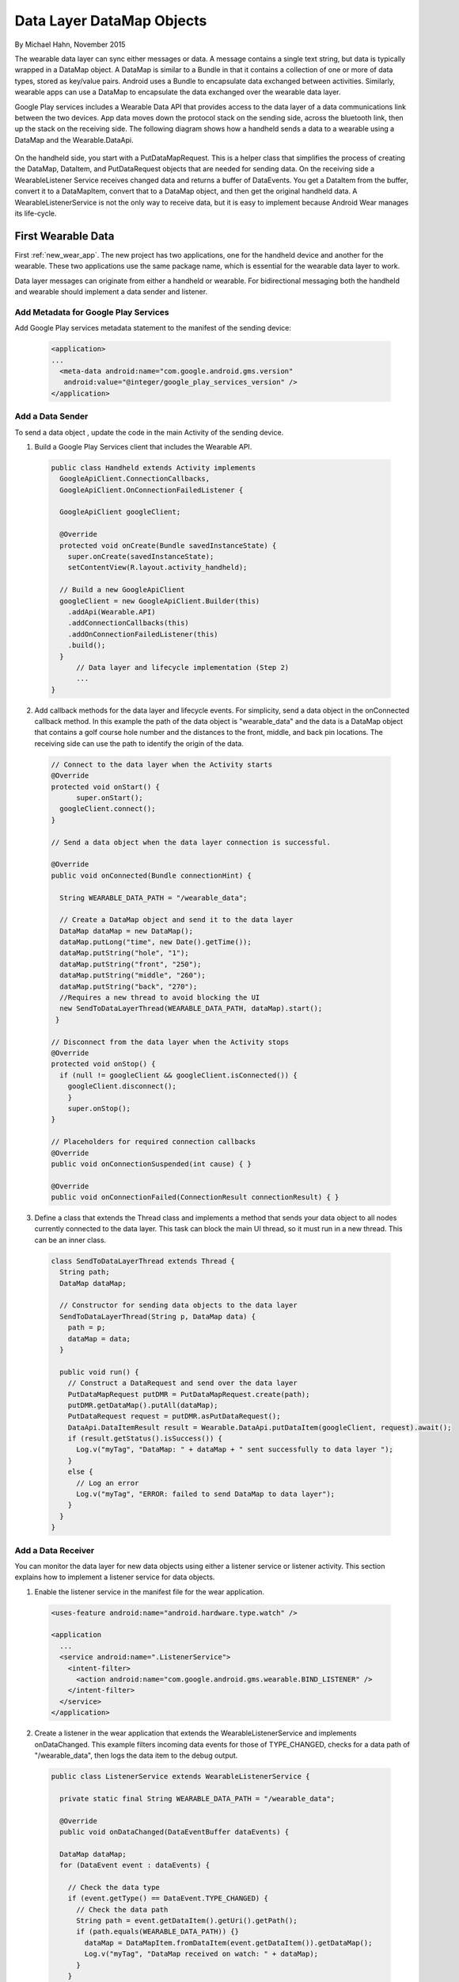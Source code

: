 .. _data:

Data Layer DataMap Objects
===========================

By Michael Hahn, November 2015

The wearable data layer can sync either messages or data. A message contains a single text string, but data is typically wrapped in a DataMap object. A DataMap is similar to a Bundle in that it contains a collection of one or more of data types, stored as key/value pairs. Android uses a Bundle to encapsulate data exchanged between activities. Similarly, wearable apps can use a DataMap to encapsulate the data exchanged over the wearable data layer. 

Google Play services includes a Wearable Data API that provides access to the data layer of a data communications link between the two devices. App data moves down the protocol stack on the sending side, across the bluetooth link, then up the stack on the receiving side. The following diagram shows how a handheld sends a data to a wearable using a DataMap and the Wearable.DataApi. 

  .. figure:: images/data-layer-data.png
      :scale: 70
	  
On the handheld side, you start with a PutDataMapRequest. This is a helper class that simplifies the process of creating the DataMap, DataItem, and PutDataRequest objects that are needed for sending data. On the receiving side a WearableListener Service receives changed data and returns a buffer of  DataEvents. You get a DataItem from the buffer, convert it to a DataMapItem, convert that to a DataMap object, and then get the original handheld data. A WearableListenerService is not the only way to receive data, but it is easy to implement because Android Wear manages its life-cycle.

First Wearable Data
--------------------

First :ref:`new_wear_app`. The new project has two applications, one for the handheld device and another for the wearable. These two applications use the same package name, which is essential for the wearable data layer to work.

Data layer messages can originate from either a handheld or wearable. For bidirectional messaging both the handheld and wearable should implement a data sender and listener.

Add Metadata for Google Play Services
^^^^^^^^^^^^^^^^^^^^^^^^^^^^^^^^^^^^^^
	
Add Google Play services metadata statement to the manifest of the sending device:

  .. code-block:: java
  
    <application>
    ...
      <meta-data android:name="com.google.android.gms.version"
       android:value="@integer/google_play_services_version" />
    </application>
  

Add a Data Sender
^^^^^^^^^^^^^^^^^^

To send a data object , update the code in the main Activity of the sending device.

1. Build a Google Play Services client that includes the Wearable API. 

  .. code-block:: java
  
    public class Handheld extends Activity implements
      GoogleApiClient.ConnectionCallbacks,
      GoogleApiClient.OnConnectionFailedListener {

      GoogleApiClient googleClient;

      @Override
      protected void onCreate(Bundle savedInstanceState) {
        super.onCreate(savedInstanceState);
        setContentView(R.layout.activity_handheld);
        
      // Build a new GoogleApiClient
      googleClient = new GoogleApiClient.Builder(this)
        .addApi(Wearable.API)
        .addConnectionCallbacks(this)
        .addOnConnectionFailedListener(this)
        .build();
      }
	  // Data layer and lifecycle implementation (Step 2)
	  ...
    } 

2. Add callback methods for the data layer and lifecycle events. For simplicity, send a data object in the onConnected callback method. In this example the path of the data object is "\wearable_data" and the data is a DataMap object that contains a golf course hole number and the distances to the front, middle, and back pin locations. The receiving side can use the path to identify the origin of the data.

  .. code-block:: java
  
    // Connect to the data layer when the Activity starts
    @Override
    protected void onStart() {
	  super.onStart();
      googleClient.connect();
    }
	  	  
    // Send a data object when the data layer connection is successful. 
	
    @Override
    public void onConnected(Bundle connectionHint) {
      
      String WEARABLE_DATA_PATH = "/wearable_data";
	
      // Create a DataMap object and send it to the data layer
      DataMap dataMap = new DataMap();
      dataMap.putLong("time", new Date().getTime());
      dataMap.putString("hole", "1");
      dataMap.putString("front", "250");
      dataMap.putString("middle", "260");
      dataMap.putString("back", "270");
      //Requires a new thread to avoid blocking the UI
      new SendToDataLayerThread(WEARABLE_DATA_PATH, dataMap).start();
     }
	  
    // Disconnect from the data layer when the Activity stops
    @Override
    protected void onStop() {
      if (null != googleClient && googleClient.isConnected()) {
        googleClient.disconnect();
        }
        super.onStop();
    }	  
	  
    // Placeholders for required connection callbacks
    @Override
    public void onConnectionSuspended(int cause) { }

    @Override
    public void onConnectionFailed(ConnectionResult connectionResult) { }

3. Define a class that extends the Thread class and implements a method that sends your data object to all nodes currently connected to the data layer. This task can block the main UI thread, so it must run in a new thread. This can be an inner class.

  .. code-block:: java
  
    class SendToDataLayerThread extends Thread {
      String path;
      DataMap dataMap;

      // Constructor for sending data objects to the data layer
      SendToDataLayerThread(String p, DataMap data) {
        path = p;
        dataMap = data;
      }

      public void run() {
        // Construct a DataRequest and send over the data layer
        PutDataMapRequest putDMR = PutDataMapRequest.create(path);
        putDMR.getDataMap().putAll(dataMap);
        PutDataRequest request = putDMR.asPutDataRequest();
        DataApi.DataItemResult result = Wearable.DataApi.putDataItem(googleClient, request).await();
        if (result.getStatus().isSuccess()) {
          Log.v("myTag", "DataMap: " + dataMap + " sent successfully to data layer ");
        }
        else {
          // Log an error
          Log.v("myTag", "ERROR: failed to send DataMap to data layer");
        }
      }
    }

Add a Data Receiver
^^^^^^^^^^^^^^^^^^^^

You can monitor the data layer for new data objects using either a listener service or listener activity.  This section explains how to implement a listener service for data objects. 

1. Enable the listener service in the manifest file for the wear application.

  .. code-block:: java
  
    <uses-feature android:name="android.hardware.type.watch" />

    <application
      ...
      <service android:name=".ListenerService">
        <intent-filter>
          <action android:name="com.google.android.gms.wearable.BIND_LISTENER" />
        </intent-filter>
      </service>
    </application>

2. Create a listener in the wear application that extends the WearableListenerService and implements onDataChanged. This example filters incoming data events for those of TYPE_CHANGED, checks for a data path of "/wearable_data", then logs the data item to the debug output. 

  .. code-block:: java
  
    public class ListenerService extends WearableListenerService {
	
      private static final String WEARABLE_DATA_PATH = "/wearable_data";

      @Override
      public void onDataChanged(DataEventBuffer dataEvents) {

      DataMap dataMap;
      for (DataEvent event : dataEvents) {

        // Check the data type
        if (event.getType() == DataEvent.TYPE_CHANGED) {
          // Check the data path
          String path = event.getDataItem().getUri().getPath();
          if (path.equals(WEARABLE_DATA_PATH)) {}
            dataMap = DataMapItem.fromDataItem(event.getDataItem()).getDataMap();
            Log.v("myTag", "DataMap received on watch: " + dataMap);
          }
        }
      }
    }
	
Using Received Data
^^^^^^^^^^^^^^^^^^^^^
	
In this example, a background service receives the data. If you need this data in the UI or elsewhere, you can broadcast the results locally, as described in :ref:`forward`. Just add a Bundle (DataMap.toBundle) as the intent extra, instead of a simple message string.


Example
--------

The full Android Studio project for data layer DataMap objects is posted at https://github.com/LarkspurCA/WearableDataMap.git.

